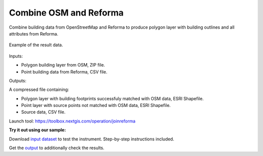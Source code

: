 Combine OSM and Reforma
=======================

Combine building data from OpenStreetMap and Reforma to produce polygon layer with building outlines and all attributes from Reforma.


.. figure:: _static/joinreforma.png
   :align: center
   :width: 16cm
   
   Example of the result data.

Inputs:

* Polygon building layer from OSM, ZIP file.
* Point building data from Reforma, CSV file.

Outputs:

A compressed file containing:

* Polygon layer with building footprints successfuly matched with OSM data, ESRI Shapefile.
* Point layer with source points not matched with OSM data, ESRI Shapefile.
* Source data, CSV file.

Launch tool: https://toolbox.nextgis.com/operation/joinreforma

**Try it out using our sample:**

Download `input dataset <https://nextgis.com/data/toolbox/joinreforma/joinreforma_inputs.zip>`_ to test the instrument. Step-by-step instructions included.

Get the `output <https://nextgis.com/data/toolbox/joinreforma/joinreforma_outputs.zip>`_ to additionally check the results.
